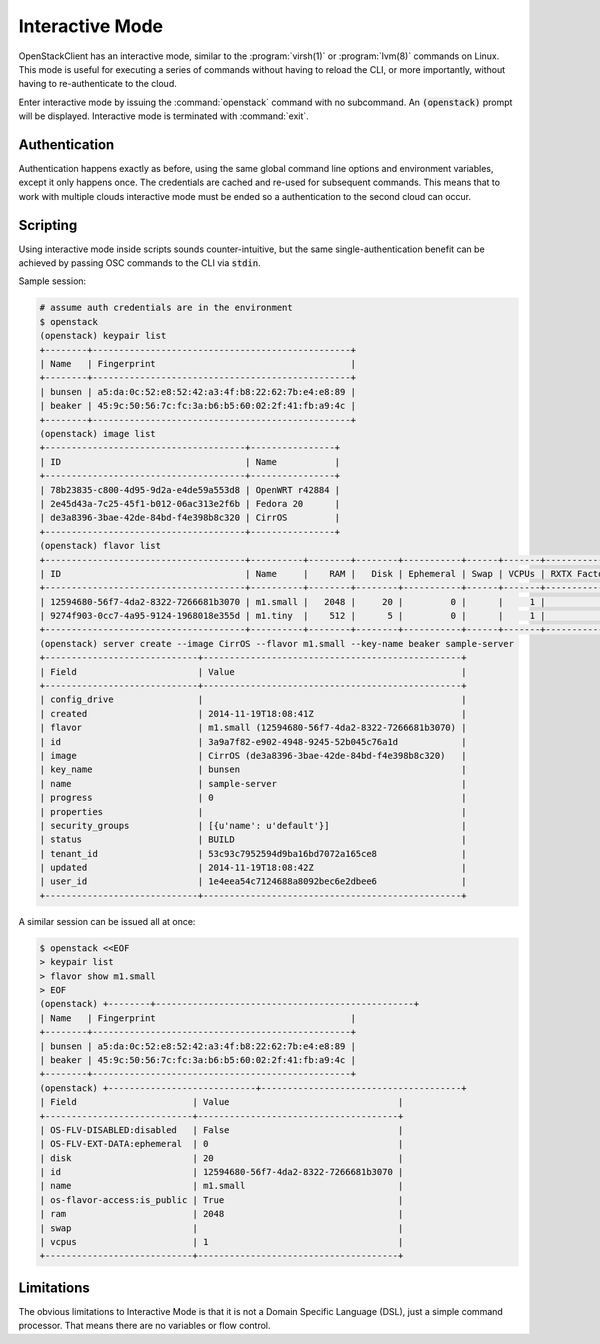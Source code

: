 ================
Interactive Mode
================

OpenStackClient has an interactive mode, similar to the :program:`virsh(1)` or
:program:`lvm(8)` commands on Linux.  This mode is useful for executing a
series of commands without having to reload the CLI, or more importantly,
without having to re-authenticate to the cloud.

Enter interactive mode by issuing the :command:`openstack` command with no
subcommand.  An :code:`(openstack)` prompt will be displayed.  Interactive mode
is terminated with :command:`exit`.

Authentication
==============

Authentication happens exactly as before, using the same global command line
options and environment variables, except it only happens once.
The credentials are cached and re-used for subsequent commands.  This means
that to work with multiple clouds interactive mode must be ended so a
authentication to the second cloud can occur.

Scripting
=========

Using interactive mode inside scripts sounds counter-intuitive, but the same
single-authentication benefit can be achieved by passing OSC commands to
the CLI via :code:`stdin`.

Sample session:

.. code-block:: bash

    # assume auth credentials are in the environment
    $ openstack
    (openstack) keypair list
    +--------+-------------------------------------------------+
    | Name   | Fingerprint                                     |
    +--------+-------------------------------------------------+
    | bunsen | a5:da:0c:52:e8:52:42:a3:4f:b8:22:62:7b:e4:e8:89 |
    | beaker | 45:9c:50:56:7c:fc:3a:b6:b5:60:02:2f:41:fb:a9:4c |
    +--------+-------------------------------------------------+
    (openstack) image list
    +--------------------------------------+----------------+
    | ID                                   | Name           |
    +--------------------------------------+----------------+
    | 78b23835-c800-4d95-9d2a-e4de59a553d8 | OpenWRT r42884 |
    | 2e45d43a-7c25-45f1-b012-06ac313e2f6b | Fedora 20      |
    | de3a8396-3bae-42de-84bd-f4e398b8c320 | CirrOS         |
    +--------------------------------------+----------------+
    (openstack) flavor list
    +--------------------------------------+----------+--------+--------+-----------+------+-------+-------------+-----------+-------------+
    | ID                                   | Name     |    RAM |   Disk | Ephemeral | Swap | VCPUs | RXTX Factor | Is Public | Extra Specs |
    +--------------------------------------+----------+--------+--------+-----------+------+-------+-------------+-----------+-------------+
    | 12594680-56f7-4da2-8322-7266681b3070 | m1.small |   2048 |     20 |         0 |      |     1 |             | True      |             |
    | 9274f903-0cc7-4a95-9124-1968018e355d | m1.tiny  |    512 |      5 |         0 |      |     1 |             | True      |             |
    +--------------------------------------+----------+--------+--------+-----------+------+-------+-------------+-----------+-------------+
    (openstack) server create --image CirrOS --flavor m1.small --key-name beaker sample-server
    +-----------------------------+-------------------------------------------------+
    | Field                       | Value                                           |
    +-----------------------------+-------------------------------------------------+
    | config_drive                |                                                 |
    | created                     | 2014-11-19T18:08:41Z                            |
    | flavor                      | m1.small (12594680-56f7-4da2-8322-7266681b3070) |
    | id                          | 3a9a7f82-e902-4948-9245-52b045c76a1d            |
    | image                       | CirrOS (de3a8396-3bae-42de-84bd-f4e398b8c320)   |
    | key_name                    | bunsen                                          |
    | name                        | sample-server                                   |
    | progress                    | 0                                               |
    | properties                  |                                                 |
    | security_groups             | [{u'name': u'default'}]                         |
    | status                      | BUILD                                           |
    | tenant_id                   | 53c93c7952594d9ba16bd7072a165ce8                |
    | updated                     | 2014-11-19T18:08:42Z                            |
    | user_id                     | 1e4eea54c7124688a8092bec6e2dbee6                |
    +-----------------------------+-------------------------------------------------+

A similar session can be issued all at once:

.. code-block:: bash

    $ openstack <<EOF
    > keypair list
    > flavor show m1.small
    > EOF
    (openstack) +--------+-------------------------------------------------+
    | Name   | Fingerprint                                     |
    +--------+-------------------------------------------------+
    | bunsen | a5:da:0c:52:e8:52:42:a3:4f:b8:22:62:7b:e4:e8:89 |
    | beaker | 45:9c:50:56:7c:fc:3a:b6:b5:60:02:2f:41:fb:a9:4c |
    +--------+-------------------------------------------------+
    (openstack) +----------------------------+--------------------------------------+
    | Field                      | Value                                |
    +----------------------------+--------------------------------------+
    | OS-FLV-DISABLED:disabled   | False                                |
    | OS-FLV-EXT-DATA:ephemeral  | 0                                    |
    | disk                       | 20                                   |
    | id                         | 12594680-56f7-4da2-8322-7266681b3070 |
    | name                       | m1.small                             |
    | os-flavor-access:is_public | True                                 |
    | ram                        | 2048                                 |
    | swap                       |                                      |
    | vcpus                      | 1                                    |
    +----------------------------+--------------------------------------+

Limitations
===========

The obvious limitations to Interactive Mode is that it is not a Domain Specific
Language (DSL), just a simple command processor.  That means there are no variables
or flow control.
